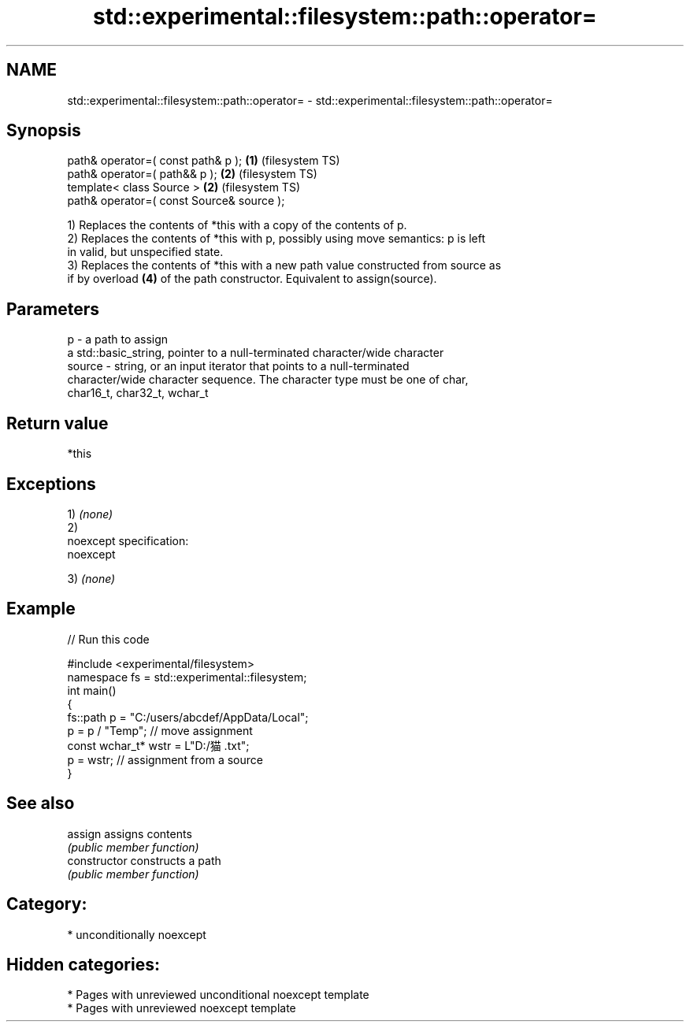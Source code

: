 .TH std::experimental::filesystem::path::operator= 3 "2020.11.17" "http://cppreference.com" "C++ Standard Libary"
.SH NAME
std::experimental::filesystem::path::operator= \- std::experimental::filesystem::path::operator=

.SH Synopsis
   path& operator=( const path& p );        \fB(1)\fP (filesystem TS)
   path& operator=( path&& p );             \fB(2)\fP (filesystem TS)
   template< class Source >                 \fB(2)\fP (filesystem TS)
   path& operator=( const Source& source );

   1) Replaces the contents of *this with a copy of the contents of p.
   2) Replaces the contents of *this with p, possibly using move semantics: p is left
   in valid, but unspecified state.
   3) Replaces the contents of *this with a new path value constructed from source as
   if by overload \fB(4)\fP of the path constructor. Equivalent to assign(source).

.SH Parameters

   p      - a path to assign
            a std::basic_string, pointer to a null-terminated character/wide character
   source - string, or an input iterator that points to a null-terminated
            character/wide character sequence. The character type must be one of char,
            char16_t, char32_t, wchar_t

.SH Return value

   *this

.SH Exceptions

   1) \fI(none)\fP
   2)
   noexcept specification:  
   noexcept
     
   3) \fI(none)\fP

.SH Example

   
// Run this code

 #include <experimental/filesystem>
 namespace fs = std::experimental::filesystem;
 int main()
 {
     fs::path p = "C:/users/abcdef/AppData/Local";
     p = p / "Temp"; // move assignment
     const wchar_t* wstr = L"D:/猫.txt";
     p = wstr; // assignment from a source
 }

.SH See also

   assign        assigns contents
                 \fI(public member function)\fP 
   constructor   constructs a path
                 \fI(public member function)\fP 

.SH Category:

     * unconditionally noexcept

.SH Hidden categories:

     * Pages with unreviewed unconditional noexcept template
     * Pages with unreviewed noexcept template
